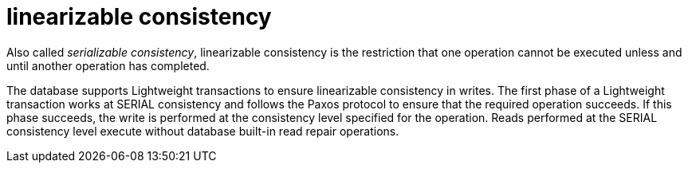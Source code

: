= linearizable consistency

Also called _serializable consistency_, linearizable consistency is the restriction that one operation cannot be executed unless and until another operation has completed.

The database supports Lightweight transactions to ensure linearizable consistency in writes.
The first phase of a Lightweight transaction works at SERIAL consistency and follows the Paxos protocol to ensure that the required operation succeeds.
If this phase succeeds, the write is performed at the consistency level specified for the operation.
Reads performed at the SERIAL consistency level execute without database built-in read repair operations.
